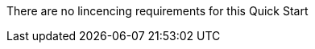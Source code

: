 // Include details about the license and how they can sign up. If no license is required, clarify that. 

There are no lincencing requirements for this Quick Start
